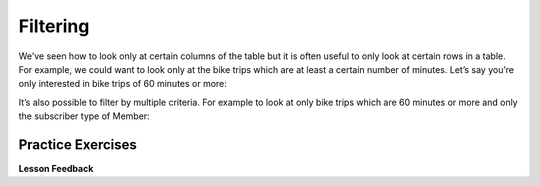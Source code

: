 ..  This work is licensed under the Creative Commons Attribution-ShareAlike 4.0 International License. To view a copy of this license, visit http://creativecommons.org/licenses/by-sa/4.0/.

Filtering
=========

We’ve seen how to look only at certain columns of the table but it is
often useful to only look at certain rows in a table. For example, we
could want to look only at the bike trips which are at least a certain
number of minutes. Let’s say you’re only interested in bike trips of 60
minutes or more:

.. activecode:: sql_bikeshare_filter_1
    :language: sql
    :dburl: /runestone/books/published/httlads/_static/bikeshare.db

    SELECT
      member_type, start_date, duration
    FROM
      trip_data
    WHERE
      duration >= 3600
    LIMIT
      10





It’s also possible to filter by multiple criteria. For example to look
at only bike trips which are 60 minutes or more and only the subscriber
type of Member:

.. activecode:: sql_bikeshare_filter_2
    :language: sql
    :dburl: /runestone/books/published/httlads/_static/bikeshare.db

    SELECT
      member_type, start_date, duration
    FROM
      trip_data
    WHERE
      duration >= 3600
    AND
      member_type = "Member"
    LIMIT
      10






Practice Exercises
------------------

.. reveal:: bikes_ex1
    :instructoronly:

    .. activecode:: sql_bikeshare_filter_sol1
        :language: sql
        :dburl: /runestone/books/published/httlads/_static/bikeshare.db

        select * from trip_data where bike_number = 'W01274' and duration < 900


    Question 2

    .. code:: sql

        select end_station, duration
        from trip_data
        where start_station = 31111 and duration > 8 * 60 * 60


    Question 3

    .. code:: sql

        select count(*)
        from trip_data
        where start_station = 31111 and duration > 8 * 60 * 60 and  end_station = 31111

.. activecode:: sql_bikeshare_filter_ex1
    :language: sql
    :dburl: /runestone/books/published/httlads/_static/bikeshare.db

    Figure out how to get all the trips on the bike with id of ``W01274``
    and only include rides which are shorter than 15 minutes.
    ~~~~

    ====
    assert 0,1 == 828
    assert 1,1 == 594
    assert 12,1 == 669


.. activecode:: sql_bikeshare_filter_ex2
    :language: sql
    :dburl: /runestone/books/published/httlads/_static/bikeshare.db

    Get the ending station and the duration of all of the bike trips originating at station ``31111`` that lasted 8 hours or more.
    ~~~~


    ====
    assert 20,0 == 31100
    assert 20,1 == 40733
    assert 0,0 == 31202
    assert 0,1 == 45722

.. original q was how many correct answer is 21 How many trips match the criteria above?

.. activecode:: sql_bikeshare_filter_ex3
    :language: sql
    :dburl: /runestone/books/published/httlads/_static/bikeshare.db

    How many trips longer than 8 hours started and ended and station 31111 by casual riders?
    ~~~~

    ====
    assert 0,0 == 4



**Lesson Feedback**

.. poll:: LearningZone_10_1
    :option_1: Comfort Zone
    :option_2: Learning Zone
    :option_3: Panic Zone

    During this lesson I was primarily in my...

.. poll:: Time_10_1
    :option_1: Very little time
    :option_2: A reasonable amount of time
    :option_3: More time than is reasonable

    Completing this lesson took...

.. poll:: TaskValue_10_1
    :option_1: Don't seem worth learning
    :option_2: May be worth learning
    :option_3: Are definitely worth learning

    Based on my own interests and needs, the things taught in this lesson...

.. poll:: Expectancy_10_1
    :option_1: Definitely within reach
    :option_2: Within reach if I try my hardest
    :option_3: Out of reach no matter how hard I try

    For me to master the things taught in this lesson feels...

